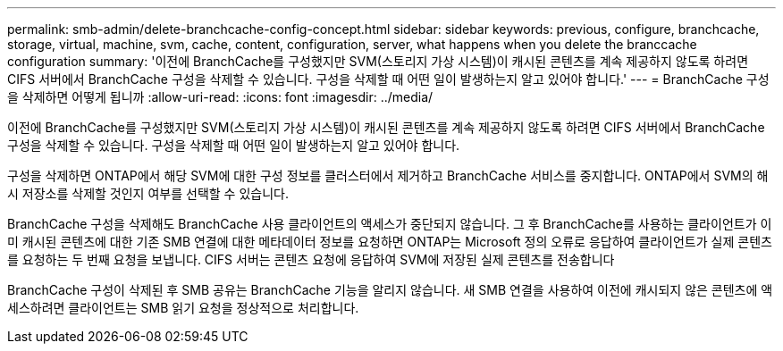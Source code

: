 ---
permalink: smb-admin/delete-branchcache-config-concept.html 
sidebar: sidebar 
keywords: previous, configure, branchcache, storage, virtual, machine, svm, cache, content, configuration, server, what happens when you delete the branccache configuration 
summary: '이전에 BranchCache를 구성했지만 SVM(스토리지 가상 시스템)이 캐시된 콘텐츠를 계속 제공하지 않도록 하려면 CIFS 서버에서 BranchCache 구성을 삭제할 수 있습니다. 구성을 삭제할 때 어떤 일이 발생하는지 알고 있어야 합니다.' 
---
= BranchCache 구성을 삭제하면 어떻게 됩니까
:allow-uri-read: 
:icons: font
:imagesdir: ../media/


[role="lead"]
이전에 BranchCache를 구성했지만 SVM(스토리지 가상 시스템)이 캐시된 콘텐츠를 계속 제공하지 않도록 하려면 CIFS 서버에서 BranchCache 구성을 삭제할 수 있습니다. 구성을 삭제할 때 어떤 일이 발생하는지 알고 있어야 합니다.

구성을 삭제하면 ONTAP에서 해당 SVM에 대한 구성 정보를 클러스터에서 제거하고 BranchCache 서비스를 중지합니다. ONTAP에서 SVM의 해시 저장소를 삭제할 것인지 여부를 선택할 수 있습니다.

BranchCache 구성을 삭제해도 BranchCache 사용 클라이언트의 액세스가 중단되지 않습니다. 그 후 BranchCache를 사용하는 클라이언트가 이미 캐시된 콘텐츠에 대한 기존 SMB 연결에 대한 메타데이터 정보를 요청하면 ONTAP는 Microsoft 정의 오류로 응답하여 클라이언트가 실제 콘텐츠를 요청하는 두 번째 요청을 보냅니다. CIFS 서버는 콘텐츠 요청에 응답하여 SVM에 저장된 실제 콘텐츠를 전송합니다

BranchCache 구성이 삭제된 후 SMB 공유는 BranchCache 기능을 알리지 않습니다. 새 SMB 연결을 사용하여 이전에 캐시되지 않은 콘텐츠에 액세스하려면 클라이언트는 SMB 읽기 요청을 정상적으로 처리합니다.
